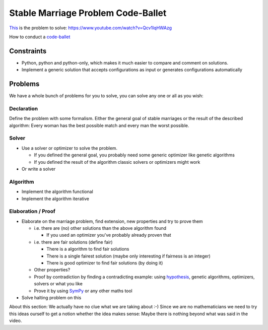 ===================================
Stable Marriage Problem Code-Ballet
===================================

This_ is the problem to solve: https://www.youtube.com/watch?v=Qcv1IqHWAzg

How to conduct a code-ballet_

.. _this: https://www.youtube.com/watch?v=Qcv1IqHWAzg

.. _code-ballet: https://github.com/adfinis-sygroup/code-ballet/blob/master/README.rst

Constraints
===========

* Python, python and python-only, which makes it much easier to compare and
  comment on solutions.

* Implement a generic solution that accepts configurations as input or generates
  configurations automatically

Problems
========

We have a whole bunch of problems for you to solve, you can solve any one or all
as you wish:

Declaration
-----------

Define the problem with some formalism. Either the general goal of stable
marriages or the result of the described algorithm: Every woman has the best
possible match and every man the worst possible.

Solver
------

* Use a solver or optimizer to solve the problem. 
  
  * If you defined the general goal, you probably need some generic optimizer like
    genetic algorithms

  * If you defined the result of the algorithm classic solvers or optimizers
    might work

* Or write a solver

Algorithm
---------

* Implement the algorithm functional

* Implement the algorithm iterative

Elaboration / Proof
-------------------

* Elaborate on the marriage problem, find extension, new properties and try to
  prove them

  * i.e. there are (no) other solutions than the above algorithm found
    
    * If you used an optimizer you've probably already proven that

  * i.e. there are fair solutions (define fair)

    * There is a algorithm to find fair solutions

    * There is a single fairest solution (maybe only interesting if fairness is
      an integer)

    * There is good optimizer to find fair solutions (by doing it)

  * Other properties?

  * Proof by contradiction by finding a contradicting example: using
    hypothesis_, genetic algorithms, optimizers, solvers or what you like

  * Prove it by using SymPy_ or any other maths tool

* Solve halting problem on this

About this section: We actually have no clue what we are taking about :-) Since
we are no mathematicians we need to try this ideas ourself to get a notion
whether the idea makes sense: Maybe there is nothing beyond what was said in the
video.

.. _hypothesis: http://hypothesis.works
.. _SymPy: http://www.sympy.org/
